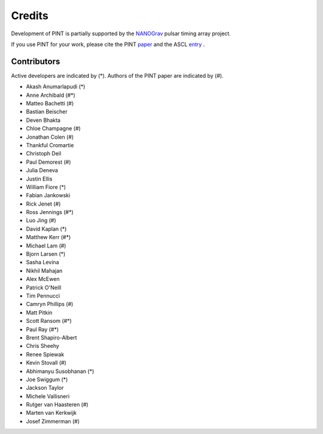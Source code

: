 =======
Credits
=======

Development of PINT is partially supported by the NANOGrav_ pulsar timing array project.

.. _NANOGrav: http://nanograv.org/

If you use PINT for your work, please cite the PINT paper_ and the ASCL entry_ .

.. _paper: https://doi.org/10.3847/1538-4357/abe62f
.. _entry: http://ascl.net/1902.007

Contributors
------------

Active developers are indicated by (*). Authors of the PINT paper are indicated by (#).

* Akash Anumarlapudi (*)
* Anne Archibald (#*)
* Matteo Bachetti (#)
* Bastian Beischer 
* Deven Bhakta 
* Chloe Champagne (#)
* Jonathan Colen (#)
* Thankful Cromartie 
* Christoph Deil 
* Paul Demorest (#)
* Julia Deneva 
* Justin Ellis 
* William Fiore (*)
* Fabian Jankowski 
* Rick Jenet (#)
* Ross Jennings (#*)
* Luo Jing (#)
* David Kaplan (*)
* Matthew Kerr (#*)
* Michael Lam (#)
* Bjorn Larsen (*)
* Sasha Levina 
* Nikhil Mahajan 
* Alex McEwen 
* Patrick O'Neill 
* Tim Pennucci 
* Camryn Phillips (#)
* Matt Pitkin 
* Scott Ransom (#*)
* Paul Ray (#*)
* Brent Shapiro-Albert 
* Chris Sheehy 
* Renee Spiewak 
* Kevin Stovall (#)
* Abhimanyu Susobhanan (*)
* Joe Swiggum (*)
* Jackson Taylor 
* Michele Vallisneri 
* Rutger van Haasteren (#)
* Marten van Kerkwijk 
* Josef Zimmerman (#)
